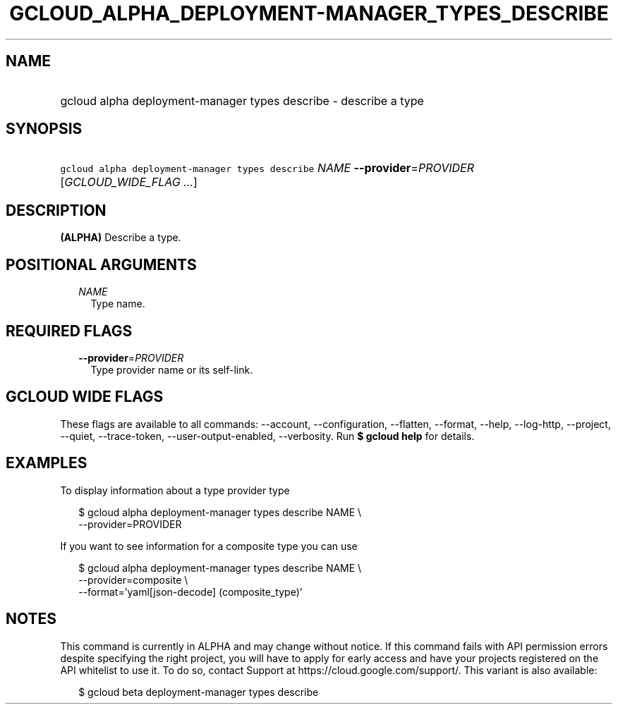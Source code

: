 
.TH "GCLOUD_ALPHA_DEPLOYMENT\-MANAGER_TYPES_DESCRIBE" 1



.SH "NAME"
.HP
gcloud alpha deployment\-manager types describe \- describe a type



.SH "SYNOPSIS"
.HP
\f5gcloud alpha deployment\-manager types describe\fR \fINAME\fR \fB\-\-provider\fR=\fIPROVIDER\fR [\fIGCLOUD_WIDE_FLAG\ ...\fR]



.SH "DESCRIPTION"

\fB(ALPHA)\fR Describe a type.



.SH "POSITIONAL ARGUMENTS"

.RS 2m
.TP 2m
\fINAME\fR
Type name.


.RE
.sp

.SH "REQUIRED FLAGS"

.RS 2m
.TP 2m
\fB\-\-provider\fR=\fIPROVIDER\fR
Type provider name or its self\-link.


.RE
.sp

.SH "GCLOUD WIDE FLAGS"

These flags are available to all commands: \-\-account, \-\-configuration,
\-\-flatten, \-\-format, \-\-help, \-\-log\-http, \-\-project, \-\-quiet,
\-\-trace\-token, \-\-user\-output\-enabled, \-\-verbosity. Run \fB$ gcloud
help\fR for details.



.SH "EXAMPLES"

To display information about a type provider type

.RS 2m
$ gcloud alpha deployment\-manager types describe NAME \e
    \-\-provider=PROVIDER
.RE

If you want to see information for a composite type you can use

.RS 2m
$ gcloud alpha deployment\-manager types describe NAME \e
    \-\-provider=composite \e
    \-\-format='yaml[json\-decode] (composite_type)'
.RE



.SH "NOTES"

This command is currently in ALPHA and may change without notice. If this
command fails with API permission errors despite specifying the right project,
you will have to apply for early access and have your projects registered on the
API whitelist to use it. To do so, contact Support at
https://cloud.google.com/support/. This variant is also available:

.RS 2m
$ gcloud beta deployment\-manager types describe
.RE

